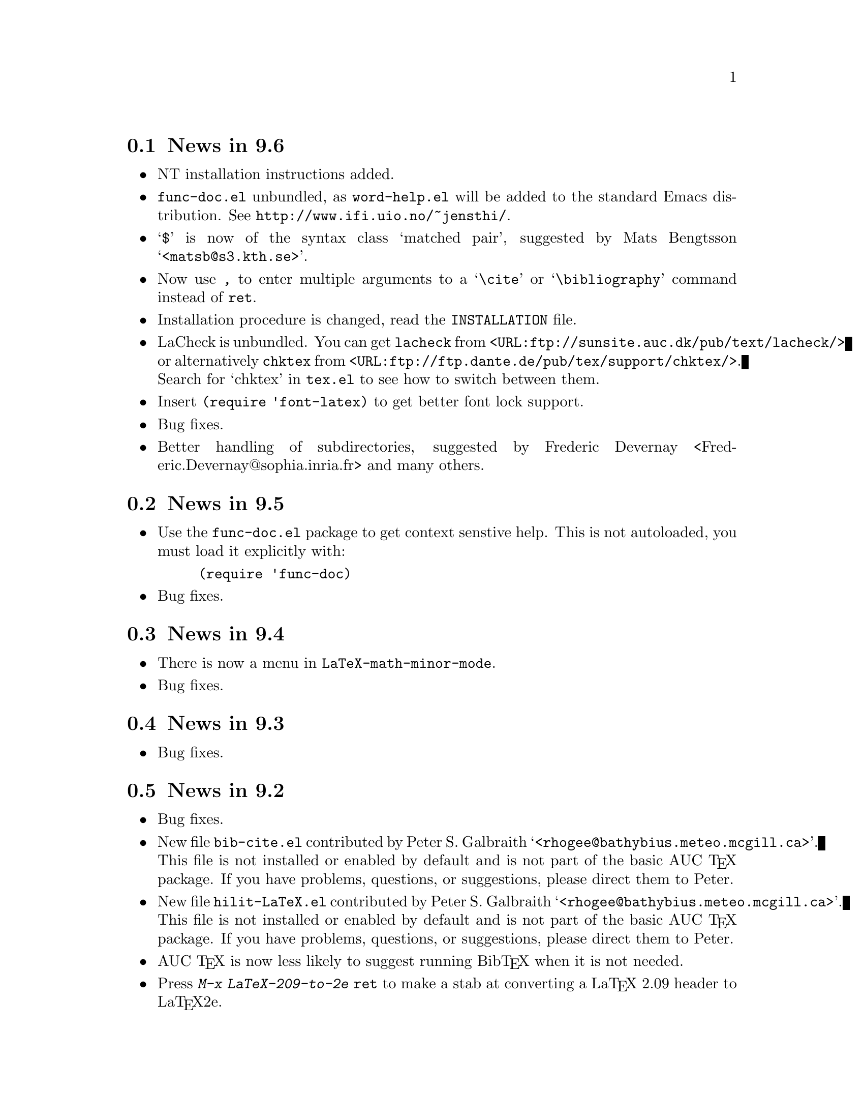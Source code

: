 @section News in 9.6

@itemize @bullet
@item
NT installation instructions added.

@item
@file{func-doc.el} unbundled, as @file{word-help.el} will be added to
the standard Emacs distribution.  See @url{http://www.ifi.uio.no/~jensthi/}.

@item 
@samp{$} is now of the syntax class `matched pair', suggested by Mats
Bengtsson @samp{<matsb@@s3.kth.se>}.

@item 
Now use @kbd{,} to enter multiple arguments to a @samp{\cite} or
@samp{\bibliography} command instead of @kbd{@key{ret}}.

@item
Installation procedure is changed, read the @file{INSTALLATION} file. 

@item
LaCheck is unbundled.  You can get @code{lacheck} from
@file{<URL:ftp://sunsite.auc.dk/pub/text/lacheck/>} or alternatively
@code{chktex} from
@file{<URL:ftp://ftp.dante.de/pub/tex/support/chktex/>}.  Search for
`chktex' in @file{tex.el} to see how to switch between them.@refill

@item 
Insert @code{(require 'font-latex)} to get better font lock support. 

@item
Bug fixes.

@item
Better handling of subdirectories, suggested by Frederic Devernay
<Frederic.Devernay@@sophia.inria.fr> and many others.
@end itemize

@section News in 9.5

@itemize @bullet
@item Use the @file{func-doc.el} package to get context senstive help.
This is not autoloaded, you must load it explicitly with:

@lisp
(require 'func-doc)
@end lisp

@item
Bug fixes.

@end itemize

@section News in 9.4

@itemize @bullet
@item There is now a menu in @code{LaTeX-math-minor-mode}.

@item
Bug fixes.
@end itemize

@section News in 9.3

@itemize @bullet
@item
Bug fixes.
@end itemize

@section News in 9.2

@itemize @bullet
@item 
Bug fixes.

@item
New file @file{bib-cite.el} contributed by Peter S. Galbraith
@samp{<rhogee@@bathybius.meteo.mcgill.ca>}.  This file is not installed
or enabled by default and is not part of the basic AUC @TeX{}
package. If you have problems, questions, or suggestions, please direct
them to Peter.

@item
New file @file{hilit-LaTeX.el} contributed by Peter S. Galbraith
@samp{<rhogee@@bathybius.meteo.mcgill.ca>}.  This file is not installed
or enabled by default and is not part of the basic AUC @TeX{}
package. If you have problems, questions, or suggestions, please direct
them to Peter.

@item
AUC @TeX{} is now less likely to suggest running Bib@TeX{} when it is
not needed.

@item
Press @kbd{M-x LaTeX-209-to-2e @key{ret}} to make a stab at converting a
La@TeX{} 2.09 header to La@TeX{}2e.

@item
@kbd{C-c C-m input @key{ret}} should be faster now on second try.

@item
New variable @code{LaTeX-left-right-indent-level} controls the
indentation added by @samp{\left}.

@item
@samp{\begin}, @samp{\end}, @samp{\left}, and @samp{\right} no longer
need to be at the beginning of the line to take effect. 

@item
You can now delete and replace La@TeX{}2e style fonts.

@item
Moved external commands to new menu.

@item
@kbd{C-c C-m cite @key{ret}} will prompt for multiple keys.

@item
Better handling of @samp{"} with @file{german.sty}.

@item
New variable @code{LaTeX-paragraph-commands} lists La@TeX{} commands
that shouldn't be formatted as part of a paragraph.

@item
Older news moved to @file{HISTORY}.  It is not @TeX{}info able, but you
can get a plaintext version with @samp{make HISTORY}.

@item
See the new @file{ChangeLog} file for a more detailed list of changes.
The history section will now only contain user level changes.  If you
send me a patch, please also provide a ChangeLog entry.
@end itemize

@node Version 9.1, Version 9.0, Version 9.2, History
@section News in 9.1

Coordinater: Per Abrahamsen, 1994.

Alpha testers (in order of appearance): 
Bernt Guldbrandtsen @samp{<bernt@@weinberg.pop.bio.aau.dk>},
Kevin Scott @samp{<scottkj@@prl.philips.co.uk>},
Lawrence R. Dodd @samp{<dodd@@roebling.poly.edu>},
Michelangelo Grigni @samp{<mic@@cs.ucsd.edu>},
David Aspinall @samp{<da@@dcs.edinburgh.ac.uk>},
Frederic Devernay @samp{<Frederic.Devernay@@sophia.inria.fr>},
Robert Estes @samp{<estes@@ece.ucdavis.edu>},
Peter Whaite @samp{<peta@@cim.mcgill.ca>},
Karl Eichwalder @samp{<karl@@pertron.central.de>},
John Interrante @samp{<interran@@uluru.Stanford.EDU>},
James A. Robinson @samp{<jimr@@simons-rock.edu>},
Tim Carlson @samp{<imsgtcar@@mathfs.math.montana.edu>},
Michelangelo Grigni @samp{<mic@@cs.ucsd.edu>},
Manoj Srivastava @samp{<srivasta@@pilgrim.umass.edu>},
Richard Stanton @samp{<stanton@@haas.berkeley.edu>},
Kobayashi Shinji @samp{<koba@@flab.fujitsu.co.jp>},
and probably more.@refill

@itemize @bullet
@item
La@TeX{}2e is now default.  Set @code{LaTeX-version} to @samp{"2"} to
disable this.

@item
Better handling of @samp{*TeX background*} buffer.  Suggested by John
Interrante @samp{<interran@@uluru.Stanford.EDU>}. 

@item
Parser did not recognise the use of @samp{\def} to create La@TeX{}
environments.  Reported by Frederic Devernay
@samp{<Frederic.Devernay@@sophia.inria.fr>}. 

@item
Minor cleanup in some error messages.

@item
Fixed bug in @code{TeX-comment-paragraph} when called with a negative
argument.  Reported by Markus Kramer @samp{<kramer@@inf.fu-berlin.de>}. 

@item
Don't move point in master file when running a command on the region in
an included file.  Thanks to Karl Wilhelm Langenberger
@samp{<wlang@@rs6000.mri.akh-wien.ac.at>} for the patch.

@item
@code{LaTeX-math-mode} no longer works on Emacs 18 or older Lucid
versions.  This change allowed me to unbundle @file{min-map.el}.

@item
Made @kbd{C-c C-e} more robust, especially when applied on an empty
active region.  Reported by Andrew Senior @samp{<aws@@eng.cam.ac.uk>}.

@item
@kbd{C-c C-m section RET} and @kbd{M-@key{tab}} should work now in
@TeX{}info mode.  @kbd{C-c C-b} and @kbd{C-c C-r} removed, since they
did not work.  Reported by Karl Eichwalder
@samp{<karl@@pertron.central.de>}.

@item
Made @kbd{M-q} skip block comments.  Sugested by Peter Whaite
@samp{<peta@@cim.mcgill.ca>}. 

@item
Code cleanup:  Renamed @samp{-format-} functions to @samp{-fill-}. 

@item
Made @kbd{,} and @kbd{.} remove any preceding italic correction.

@item
Changes in math mode: @samp{setminus} moved to @key{\}, @samp{not} moved
to @key{/}, and @samp{wedge}, @samp{vee}, and @samp{neg} installed on
@key{&}, @kbd{|}, and @kbd{!} to make writing logic easier for C
programmers.

@item
Renamed @file{auc-tex.el} to @file{auc-old.el} to make it less likely
that new users load it by mistake.

@item
Changed name of @file{easymenu.el} to @file{auc-menu.el} to avoid
conflict with RMS's version.  Updated it to handle the Lucid
@code{:keys} keyword argument.  Defines a popup menu for both FSF and
Lucid emacs, although it is only installed in Lucid Emacs.  Added David
Aspinall's @samp{<da@@dcs.edinburgh.ac.uk>} patch to handle an empty
menu bar under Lucid Emacs.  The interface is still a superset of
@file{easymenu.el}.  This version should no longer prevent the sharing
of byte compiled files between FSF and Lucid emacs.

@item
Marking a section or environment now highlight it in Lucid Emacs.  It
already worked in GNU Emacs.  Thanks to Andreas Ernst
@samp{ernst_a@@maths.uwa.edu.au}.

@item
Font support for La@TeX{}2e.  Many people suggested this.
Automatically activated for all documents defined with
@samp{\documentclass}. 

@item
Outline support for La@TeX{}2e fixed by Robert Estes
@samp{<estes@@ece.ucdavis.edu>}. 

@item
@samp{bibliography} macro now works.  Thanks to Frederic Devernay
@samp{<Frederic.Devernay@@sophia.inria.fr>}. 

@item
Fixes to @file{psfig} support by Thomas Graichen
@samp{<graichen@@sirius.physik.fu-berlin.de>}. 

@item
Fixed position of @samp{\label} in environments.  Reported by Richard
Stanton @samp{<stanton@@haas.berkeley.edu>}.

@item
Made the name of the AUC @TeX{} menu mode specific.

@item
More reliable guesses with @kbd{C-c C-r}.  Thanks to Lawrence R. Dodd
@samp{<dodd@@roebling.poly.edu>}.

@item
Insert newline before inserting local variable section.  Thanks to
Rajeev Gore' @samp{<rpg@@cs.man.ac.uk>}.

@item
Fixes to Japanese version.  Thanks to Kobayashi Shinji
@samp{<koba@@flab.fujitsu.co.jp>}.

@item
Fixed bug in @samp{put} and @samp{multiput} macros.  Thanks to Kobayashi
Shinji @samp{<koba@@flab.fujitsu.co.jp>} and Masayuki Kuwada
<kuwada@@axion-gw.ee.uec.ac.jp>. 

@item
Display number of pages after end of La@TeX{} compilation.  Thanks to
Lawrence R. Dodd @samp{<dodd@@roebling.poly.edu>}.

@item
Only update section and environment menus when the lists have changed.

@item
New variables @code{LaTeX-header-end} and @code{LaTeX-trailer-start}.

@item
Some Emacs 18 compatibility changes.  Thanks to Fran E. Burstall
@samp{<F.E.Burstall@@maths.bath.ac.uk>}.

@item 
Use nonrecursive function to determine the current environment.  This
should solve problems with exceeding lisp max depth. Contributed by
David Aspinall @samp{<da@@dcs.edinburgh.ac.uk>}.

@item
Fixed documentation for @kbd{` ~} in @file{math-ref.tex}.  Thanks to
Morten Welinder @samp{<terra@@diku.dk>}.

@item
Made @code{LaTeX-math-mode} work better with FSF Emacs 19 in the case
where you press something undefined, in particular function keys.
Requested by several.

@item
Inserting an itemize environment around the active region now insert the
first item inside the environment.  Thanks to Berwin A. Turlach
@samp{<berwin@@core.ucl.ac.be>} for reporting this.

@item
Fixed bug in right button menu under Lucid.  Reported by Frederic
Devernay @samp{<Frederic.Devernay@@sophia.inria.fr>}.
@end itemize

@node Version 9.0, Version 8.0, Version 9.1, History
@section News in 9.0

Coordinator: Per Abrahamsen, 1994.

Alpha testers (in order of appearance): 
Volker Dobler @samp{<dobler@@etu.wiwi.uni-karlsruhe.de>},
Piet van Oostrum @samp{<piet@@cs.ruu.nl>}, 
Frederic Devernay @samp{<Frederic.Devernay@@sophia.inria.fr>}, 
Robert Estes @samp{<estes@@ece.ucdavis.edu>},
Berwin Turlach @samp{<berwin@@core.ucl.ac.be>},
Tim Carlson @samp{<imsgtcar@@mathfs.math.montana.edu>},
Peter Thiemann @samp{<thiemann@@provence.informatik.uni-tuebingen.de>},
Kevin Scott @samp{<scottkj@@prl.philips.co.uk>},
Lawrence R. Dodd @samp{<dodd@@roebling.poly.edu>},
Johan Van Biesen @samp{<vbiesen@@wins.uia.ac.be>},
Marc Gemis @samp{<makke@@wins.uia.ac.be>},
Michelangelo Grigni @samp{<mic@@cs.ucsd.edu>},
Kevin Scott @samp{<scottkj@@prl.philips.co.uk>},
Peter Paris @samp{<pparis@@bass.gmu.edu>},
Peter Barth @samp{<barth@@mpi-sb.mpg.de>},
Andy Piper @samp{<ajp@@eng.cam.ac.uk>},
Richard Stanton @samp{<stanton@@haas.berkeley.edu>},
Christoph Wedler @samp{<wedler@@fmi.uni-passau.de>},
Graham Gough @samp{<graham@@cs.man.ac.uk>},
and probably more.@refill

@itemize @bullet
@item
Fixed problem with @file{filladapt} defeating La@TeX{} mode's own
indentation algorithm.  Thanks to Piet van Oostrum
@samp{<piet@@cs.ruu.nl>}.

@item
Made environments and sections selectable from the menu bar.

@item
Support Emacs comment conventions.  Comments starting with a single
@samp{%} are indented at @code{comment-column}.  Comments starting with
@samp{%%%} are indented at column 0.  Comments starting with
@samp{%%} are indented like ordinary text.  You can set the variables
@code{LaTeX-right-comment-regexp} and @code{LaTeX-left-comment-regexp}
to nil to disable this.  See also @code{LaTeX-ignore-comment-regexp}.
Rewrote it from Christoph Wedler @samp{<wedler@@fmi.uni-passau.de>} from
original code.

@item
@key{tab} and @key{lfd} will not indent code in @samp{verbatim}
environment if you set @code{LaTeX-indent-environment-check} to non-nil.
This was also first implemented by Christoph Wedler
@samp{<wedler@@fmi.uni-passau.de>}.  

@item
You can now get get custom indentation for various environments.  See
@code{LaTeX-indent-environment-list}.

@item
@kbd{C-c C-m left @key{ret}} new automatically inserts a matching
@samp{\right}.  See variables @code{TeX-left-right-braces},
@code{TeX-braces-default-association}, and
@code{TeX-braces-user-association}.  This feature was suggested by Jesse
@samp{<jes@@math.msu.edu>} and implemented by Berwin Turlach
@samp{<berwin@@core.ucl.ac.be>}.

@item
Don't automatically display the compilation buffer unless
@code{TeX-show-compilation} in non-nil.  Suggested by Stefan Schoef
@samp{Stefan.Schoef@@arbi.informatik.uni-oldenburg.de}. 

@item
Bundled @file{ltx-help.el}.  Press @kbd{C-h C-l} to get the
documentation for a LaTeX command.

@item
Fixed indentation of @samp{\left} and @samp{\right}.  Thanks to
Christoph Wedler @samp{<wedler@@fmi.uni-passau.de>}.

@item
Installation procedure changed.  @file{tex-site.el} is now intended to
survive AUC @TeX{} upgraded.  The distribution version only contains
autoloads (eliminating the need for @file{tex-load.el} , the
customization variables are moved to @file{tex.el}.  You should copy
those variables you need to customize from @file{tex.el} to
@file{tex-site.el}. 

@item
Made it possible to use absolute paths when including bibliographies or
style files.

@item
Fixed problem with parsing errors after running La@TeX{} on the region
from the menu.  Thanks to Peter Barth @samp{<barth@@mpi-sb.mpg.de>} for
finding this one.

@item
The file @file{doc/ref-card.texi} has been renamed to
@file{doc/tex-ref.texi} to avoid confusion with the reference card for
GNU Emacs.  Suggested by Michelangelo Grigni @samp{<mic@@cs.ucsd.edu>}.

@item
The @file{README}, @file{CHANGES} and @file{INSTALLATION} files are now
generated from chapters of this manual, to ensure they stay in sync.

@item
@kbd{M-@key{tab}} will now complete some macro arguments in addition to
macro names.  In particular, if you press @kbd{M-@key{tab}} after
@samp{\cite@{} or @samp{\ref@{} you will get completion for bibitems and
labels, respectively.

@item
Merged a number of files.  The major files are now @file{tex.el} for
plain @TeX{} and common support, @file{tex-buf.el} for running external
commands, and @file{latex.el} for La@TeX{} support.

@item
Unbundled @file{outln-18.el}.  Users of Emacs 18 or Lucid Emacs 19.9 or
earlier must get @file{outln-18.el} and install it as @file{outline.el}
if they want the outline commands to work.

@item
No longer bind @kbd{C-c @key{tab}} to @code{TeX-complete-symbol}.  Use
@kbd{M-@key{tab}} instead.

@item
Cleaned up the parser and parameterizedd it.  Now you can add now types
of information to be maintained by the parser simply by calling
@code{TeX-auto-add-type}.  You still need to install the regexps with
@code{TeX-auto-add-regexp}. 

@item
Disable the automatic insertion of empty braces after macros with no
arguments in @code{LaTeX-math-mode}.  Added a variable
@code{TeX-insert-braces} to disable it everywhere. 

@item
Now complete with existing labels when asking for a label in a La@TeX{}
environment.  Suggested by Berwin Turlach
@samp{<berwin@@core.ucl.ac.be>}.
 
@item
The variables @code{TeX-private-macro}, @code{TeX-private-auto}, and
@code{TeX-private-style} are now initialized from the @samp{TEXINPUTS}
and @samp{BIBINPUTS} environment variables.
 
@item
@kbd{C-c C-f} and @kbd{C-c C-e} will now put the template around the
region if the region is active.

@item
Fixed @kbd{C-u C-c C-e} to handle environments ending with a star
(@samp{*}).  Reported by Berwin Turlach
@samp{<berwin@@core.ucl.ac.be>}.

@item
Don't use @code{with-output-to-temp-buffer} for compilation buffer.
Fixed by Frederic Devernay @samp{<Frederic.Devernay@@sophia.inria.fr>}.

@item
New function @code{TeX-command-buffer} (@kbd{C-c C-b}) to run a command
on the (visible part of) the current buffer.  Requested by several
people. 

@item
Bundled the latest @file{reporter.el}, added
@code{TeX-submit-bug-report} to menus.

@item
@code{TeX-insert-braces} now takes an argument like
@code{insert-parentheses}.  Thanks to Lawrence R. Dodd
@samp{<dodd@@roebling.poly.edu>}. 

@item
Fixed bug in @samp{\put} and @samp{\multiput} macros.  Thanks to Kevin
Scott @samp{<scottkj@@prl.philips.co.uk>}.

@item
Deleted @code{ams-latex-mode}, @code{slitex-mode}, and
@code{foiltex-mode}.  Instead, use @code{LaTeX-command-style} to
determine the name of the external command to use.

@item
Deleted @code{latex2e-mode}.  Instead set the @code{LaTeX-version}
variable.  This may be done automatically if you use
@samp{\documentclass} in the future.

@item
Fixed Lucid Emacs menu for @TeX{}info mode.  Thanks to Frederic Devernay
@samp{<Frederic.Devernay@@sophia.inria.fr>},

@item
Added support for @file{harvard.sty} by Berwin Turlach
@samp{<berwin@@core.ucl.ac.be>}.

@item
Filling will not let display math equations @samp{\[ ... \]} be on a
line by themselves.  Reported by Matthew Morley
@samp{<Matthew.Morley@@gmd.de>}. 

@item
Made @code{words-include-escapes} default to nil.  

@item
Made @code{TeX-expand-list} expansions case sensitive.  Thanks to Havard
Rue @samp{<Havard.Rue@@sima.sintef.no>}.

@item
Fixed error in calculating indentation for lines starting with a brace.
Thanks to Piet van Oostrum @samp{<piet@@cs.ruu.nl>}.

@item
Fixed bug in the @samp{addcontentsline}, @samp{newtheorem}, and
@samp{pagenumbering} macros reported by Berwin Turlach
@samp{<berwin@@core.ucl.ac.be>}.

@item
Doc fixes by Lawrence R. Dodd @samp{<dodd@@roebling.poly.edu>}.

@item
Indentation no longer fooled by @samp{\\@{},  Thanks to Peter Thiemann
@samp{<thiemann@@provence.informatik.uni-tuebingen.de>}.

@item
Bind @kbd{M-C-e} and @kbd{M-c-a} to @code{LaTeX-find-matching-end} and
@code{LaTeX-find-matching-begin}.  Suggested by Lawrence R. Dodd
@samp{<dodd@@roebling.poly.edu>}.

@item
Added variable @code{TeX-quote-after-quote} which causes
@code{TeX-insert-quote} to insert literal @samp{"} except when after
another @samp{"}, in which case it will expand to @code{TeX-open-quote}
or @code{TeX-close-quote}.  This code was contributed by Piotr Filip
Sawicki @samp{<pfs@@mimuw.edu.pl>}.

@item
Added support for Polish style files @file{plfonts.sty} and
@file{plhb.sty}, contributed by Piotr Filip
Sawicki @samp{<pfs@@mimuw.edu.pl>}.

@item
Added section with suggestions for how to handle European
character sets.

@item
Created workaround for bug in the regexp handler in some Emacs 18
versions and older versions of Lucid Emacs.  The workaround
means you cannot use space in the documentstyle command in Emacs and
Lucid Emacs earlier than version 19.9.

@item
@file{powerkey.el} is removed since the functionality is integrated in
GNU Emacs 

@item
@kbd{C-u "} now inserts four literal @samp{"}, not just one.  To insert
a single @samp{"} either press @key{"} twice or use @kbd{C-q "}.

@item
Allow non-string value for @code{outline-minor-map-prefix}.  Reported by
David Smith @samp{<maa507@@comp.lancs.ac.uk>}.

@item
Make the use of @code{write-file-hooks} more safe, and use
@code{local-write-file-hooks} when possible.  Suggested by David Smith
@samp{<maa507@@comp.lancs.ac.uk>}.

@item
Don't indent @samp{\begin@{verbatim@}} and @samp{\end@{verbatim@}},
since any space before @samp{\end@{verbatim@}} is significant.  Thanks to
Peter Thiemann @samp{<thiemann@@informatik.uni-tuebingen.de>} for the
patch.

@item
Show available fonts when you try to insert an non-existing font.
Suggested by David Smith @samp{<maa507@@comp.lancs.ac.uk>}.

@item
The @code{member} function in @file{tex-18.el} does not depend on
@code{TeX-member} now.  Thanks to Piet van Oostrum
@samp{<piet@@cs.ruu.nl>}. 

@item
Do not overwrite any global binding of @kbd{M-@kbd{ret}}.  Suggested by
Jens Petersen @samp{<J.Petersen@@qmw.ac.uk>}.

@item
Major modes for writing text are supposed to rebind @kbd{M-@kbd{tab}} to
@code{ispell-complete-word}.  Reported by Jens Petersen
@samp{<J.Petersen@@qmw.ac.uk>}.

@item
Fixed problems with @TeX{}info menus.  Thanks to David Smith
@samp{<maa507@@comp.lancs.ac.uk>} for reporting this.

@item
Code cleanup.   Removed the @file{format} directory, as it did not make
it easier to add new @TeX{} modes, quite the contrary.

@item
Fixed name conflict in @file{auc-tex.el}, reported by Rik Faith
@samp{<faith@@cs.unc.edu>}. 

@item
Fixed some spelling errors.  Thanks to Lawrence R. Dodd
@samp{<dodd@@roebling.poly.edu>}. 

@item
Fixed bug prohibiting non-standard file extensions.  Now recognize
@file{.ltx} by default.  Suggested by Lawrence R. Dodd
@samp{<dodd@@roebling.poly.edu>}. 

@item
Name of the AUC @TeX{} info files changes once again to be usable under
DOS.  This time simply to @file{auctex}.

@item
Documented @code{TeX-outline-extra}.

@item
Could not select command on region from the menu before loading
@file{tex-buf}.  Reported by Uwe Bonnes
@samp{<bon@@lte.e-technik.uni-erlangen.de>}.

@item
Make the hilit19 interface more robust.  Thanks to William Dean Norris
II @samp{<wdn@@dragonfly.cis.ufl.edu>}.

@item
More OS/2 Makefile fixes by Bodo Huckestein
@samp{<bodo@@eu10.mpi-hd.mpg.de>}.

@item
Reimplemented comment support on top of @code{comment-region}, giving
slightly different semantics.
@end itemize


@node Version 8.0, Version 7.3, Version 9.0, History
@comment  node-name,  next,  previous,  up
@section News in 8.0

Coordinator: Per Abrahamsen, 1993.

Alpha testers (in order of appearance): Marc Gemis
@samp{<makke@@wins.uia.ac.be>}, Shinji Kobayashi
@samp{<koba@@flab.fujitsu.co.jp>}, Philippe Defert
@samp{<defert@@gnuisance.cern.ch>}, Richard Stanton
@samp{<stanton@@haas.berkeley.edu>}, Norbert Kiesel
@samp{<norbert@@i3.informatik.rwth-aachen.de>}, Roberto Cecchini
@samp{<CECCHINI@@fi.infn.it>}, Hanno Wirth @samp{<wirth@@igd.fhg.de>},
Tim Carlson @samp{<tim@@math.montana.edu>}, John Daschbach
@samp{<dasch@@darkwing.uoregon.edu>}, Bob Fields
@samp{<bob@@minster.york.ac.uk>}, Peter Whaite
@samp{<peta@@cim.mcgill.ca>}, Volker Dobler
@samp{<dobler@@etu.wiwi.uni-karlsruhe.de>}, Phil Austin
@samp{<phil@@geog.ubc.ca>}, Martin Maechler
@samp{<maechler@@stat.math.ethz.ch>}, Havard Rue
@samp{<Havard.Rue@@sima.sintef.no>}, Tim Geisler
@samp{<tmgeisle@@faui80.informatik.uni-erlangen.de>}, Tim Carlson
@samp{<imsgtcar@@mathfs.math.montana.edu>}, Sridhar Anandakrishnan
@samp{<sak@@essc.psu.edu>}, Peter Thiemann
@samp{<thiemann@@provence.informatik.uni-tuebingen.de>}, Pedro Quaresma
@samp{<pedro@@mat.uc.pt>}, Christian Lynbech
@samp{<lynbech@@daimi.aau.dk>}, Kevin Scott
@samp{<scottkj@@prl.philips.co.uk>}, Bodo Huckestein
@samp{<bodo@@eu10.mpi-hd.mpg.de>}, Cengiz Alaettinoglu
@samp{<ca@@cs.UMD.EDU>}, Jakob Schiotz
@samp{<schiotz@@fysik.dth.dk>}, and probably more.@refill

@itemize @bullet
@item
New variable @code{LaTeX-letter-sender-address} contains default address
for use with the letter style.  Set it to the address of your
organization in @file{tex-site.el}.  Thanks to Sridhar Anandakrishnan
@samp{<sak@@essc.psu.edu>}. 

@item
Makefile now works under OS/2 with GNU Make.  Thanks to Bodo Huckestein
@samp{bodo@@eu10.mpi-hd.mpg.de}.

@item
Made it possible to install global auto files without having Bib@TeX{}
mode installed.  Thanks to Christian Lynbech
@samp{<lynbech@@daimi.aau.dk>}.

@item
Minor documentation fixes.  Thanks to Martin Maechler
@samp{<maechler@@stat.math.ethz.ch>}.

@item
Added support for @samp{eqref} for the @samp{amsart} style.  Thanks to
Peter Whaite @samp{<peta@@cim.mcgill.ca>}.

@item 
Use @samp{-c} as the default shell command option under @samp{emx}.
Eberhard Mattes @samp{<mattes@@azu.informatik.uni-stuttgart.de>} says
it is better than @samp{/c}.

@item
Made powerkey in the menus work better under OS/2.  Thanks to Eberhard
Mattes @samp{<mattes@@azu.informatik.uni-stuttgart.de>}.

@item
Made the reference cards print correctly on US letter format paper.
Thanks to Magnus Nordborg @samp{<magnus@@fisher.Stanford.EDU>}.

@item
@code{LaTeX-dead-mode} removed.  Read the file `ISO-TEX' for alternative
solutions.

@item
All minor modes unbundled.  You can find them from ftp at
@samp{ftp.iesd.auc.dk} in the directory @file{/pub/emacs-lisp}.  Removed
information about minor modes from this document.

@item
New hooks for changing ispell directory, see @file{tex-site.el} for
details.  

@item 
La@TeX{}2e mode now supported.  Insert 

@lisp
  (setq TeX-default-mode 'latex2e-mode)
@end lisp

in your @file{.emacs} file to get documentclass instead of documentstyle
per default.  The parser recognizes documentclass, usepackage, and
newcommand with a default argument.  There are also templates for all of
them.

@item
Added Jakob Schiotz's @samp{<schiotz@@fysik.dth.dk>} help file for
installing AUC @TeX{} on OEMACS.  It will probably also be of interest
for DEMACS users.

@item
Minor changes to be more friendly for OEMACS, thanks to Jakob Schiotz
@samp{<schiotz@@fysik.dth.dk>}. 

@item
The control key bindings in @code{LaTeX-math-mode} now works, thanks to
Frederic Devernay @samp{<Frederic.Devernay@@sophia.inria.fr>}. 

@item
La@TeX{} outlines no longer matches @samp{\partial} or other commands
with a sectioning command as prefix.  Thanks to Jakob Schiotz
@samp{<schiotz@@fysik.dth.dk>}.

@item
@code{LaTeX-fill-paragraph} now handles the case where the previous line
both contain an @samp{\item} and an unmatched open brace.  Thanks to
Piet van Oostrum @samp{<piet@@cs.ruu.nl>}.

@item
Use abbreviated file name for @TeX{} output buffers in Emacs 19.  Thanks
to Jens Gustedt @samp{<gustedt@@math.tu-berlin.de>}.

@item
Added lowercase alias for @code{LaTeX-math-mode} for use with Emacs file
mode commands.  Thanks to Olaf Burkart
@samp{<burkart@@zeus.informatik.rwth-aachen.de>}. 

@item
Added code to reuse old region in @code{TeX-command-region} if mark is
not active.  Thanks to Cengiz Alaettinoglu @samp{<ca@@cs.UMD.EDU>}.

@item
Now get keyboard accelerators on all menus rather than only AUC @TeX{}
menus, thanks to the @file{powerkey.el} file by Lars Lindberg
@samp{<lli@@sypro.cap.se>}.

@item
Added @code{TeX-electric-macro} for faster completion of @TeX{} macros.
@xref{Completion}.

@item
Comparing printer names are now case incentive.  Thanks to Richard
Stanton @samp{<stanton@@haas.berkeley.edu>}.

@item
Default shell fixed for OS/2.  Thanks to Richard Stanton
@samp{<stanton@@haas.berkeley.edu>}.

@item
Added functions to hide (@code{LaTeX-hide-environment}) and show
(@code{LaTeX-show-environment}) the current environment.

@item
@kbd{C-u C-c C-e} will now modify the current environment instead of
inserting a new environment.  This is like the optional argument to the
font commands.

@item
Added nabla to LaTeX Math Mode.  Suggested by Bill Reynolds
@samp{<bill@@goshawk.lanl.gov>}. 

@item
Added commands for running @TeX{} and La@TeX{} interactively.  Thanks to
David Carlisle @samp{<carlisle@@computer-science.manchester.ac.uk>}.

@item
The external commands will now insert there output @emph{before} point
in the output buffers.  This allows you to follow the progress by
putting point at the end of the file.  Suggested by Jak Kirman
@samp{<jak@@cs.brown.edu>}.

@item
When invoking an external command from a menu, the document will be
automatically saved. 

@item
There are now a printer menu for emacs 19.

@item
Redesigned dependency checking.  Now only checks dependencies for files
loaded in the current emacs session.  This is much faster, but will not
catch files that are edited outside this emacs session, or files edited
in killed buffers.  @strong{@code{TeX-check-path} must at least contain
@file{.} for saving to work}.  If you have set @samp{TeX-check-path}
in your @file{.emacs} file, remove it.  The default value is fast enough
now.

@item
New variable @code{TeX-save-query} control if AUC @TeX{} will query you
for each modified buffer when you save the document.  Set it to nil to
get rid of these questions.  Setting this variable also affect the
automatic saving of the document that happens each time you start an
external command.

@item
New command @code{TeX-save-document} will save all files in the current
document, i.e. the document associated with the current buffer.

@item 
Cleaned up all minor modes, also made them use @file{min-map.el} or
@file{min-mode.el} instead of @file{min-bind.el}.

@item
Cleaned up release management.

@item
AUC TeX will not longer be confused when you rewrite a file under a new
name. 

@item
Lots of code cleanup, involving reformatting the source and renaming all
@samp{-hook} variables and functions to conform with the Emacs 19
guidelines. 

@item 
Can now parse Japanese characters in labels and macros when you use
Japanese @TeX{}.  Thanks to Shinji Kobayashi
@samp{<koba@@flab.fujitsu.co.jp>}.

@item 
Made it safe to quit when AUC @TeX{} asks for the name of the master
file.  It will simply assume the file itself is the master, and continue
without inserting any file local variables.

@item
Support for @code{epsf} and @code{psfig} style files.  Thanks to Marc
Gemis @samp{<makke@@wins.uia.ac.be>}.

@item
Support for La@TeX{}info.  Thanks to Marc Gemis
@samp{<makke@@wins.uia.ac.be>}.

@item
Only examine the first 10000 bytes to find out what @TeX{} mode to use.

@item 
Added @code{TeX-submit-bug-report} command to submit bug reports.  It
uses the @file{reporter.el} distributed with SuperCite, so it may not be
available in some Emacs 18 installations.

@item
Speeded up parsing significantly by using a simpler regexp.

@item
Added variable @code{TeX-auto-untabify}.  Set it to nil to prevent
untabifying the buffer when it is saved.  Several people wanted this. 

@item
Changed defaults to @emph{not} do any automatic parsing, nor prompt for
a master file.  @xref{Parsing Files}, @ref{Multifile}, for information
about how ot correct this.  In short, insert the following in your
@file{.emacs} file.

@lisp
(setq TeX-auto-save t)
(setq TeX-parse-self t)
(setq-default TeX-master nil)
@end lisp

@item
Some grammatical fixes to the @file{PROBLEMS} file.  Thanks to Lawrence
R. Dodd @samp{<dodd@@roebling.poly.edu>}.

@item
No longer install a separate @code{outline-minor-mode} by default, as
the FSF Emacs 19.19 @code{outline-minor-mode} is adequate.  The included
file @file{outln-18.el} emulates the FSF Emacs 19.19 mode under Emacs 18.

The FSF Emacs 19.19 @code{outline-minor-mode} use the @kbd{C-c} prefix
instead of @kbd{C-c C-o} by default, and does not bind as many keys as
the @code{outline-minor-mode} distributed with earlier versions of AUC
@TeX{} did.  You can get the keybindings back together with other
goodies by inserting
@example
(require 'out-xtra)
@end example
in your @file{.emacs} file.  @file{out-xtra.el} will probably be
unbundled from AUC @TeX{} in the future.

@item
Some fixes to AmS-@TeX{} mode by Ulf Juergens
@samp{<ulf@@mathematik.uni-bielefeld.de>}.

@item
Make @samp{plain-TeX-mode-menu} work in Lucid Emacs.  Thanks to Anthony
Rossini @samp{rossini@@hsph.harvard.edu} for reporting this.

@item
First cut on a @TeX{}info mode.

@item
More strict about parsing @samp{\bibitem}'s and Bib@TeX{} entries.

@item
Made it easier to write style files for environments that takes
arguments and documented it.  Suggested by Martin
Wunderli @samp{<wunderli@@inf.ethz.ch>}.

@item
Parse optional argument to @samp{\newenvironment}.  Suggested by Martin
Wunderli @samp{<wunderli@@inf.ethz.ch>}.

@item
Fixed @samp{parbox} macro.  Thanks to Shinji Kobayashi
@samp{<koba@@flab.fujitsu.co.jp>}.

@item
Made the parser work better in outline minor mode.  Thanks to Salvador
Pinto Abreu @samp{<spa@@khosta.fct.unl.pt>}.

@item
Also save style information with @code{TeX-normal-mode} when buffer not
modified.

@item
Use @code{$(MAKE)} instead of @samp{make} to invoke @code{make} from the
@file{Makefile}.  Thanks to John Interrante
@samp{<interran@@uluru.Stanford.EDU>}. 

@item
Make last value default for @code{TeX-insert-macro}.  Suggested by Matt
Fairtlough @samp{<M.Fairtlough@@dcs.sheffield.ac.uk>}.

@item
Renamed info file to @samp{auc-info} in order to fill DOS file limits.
Please remember to update your @file{dir} file to reflect this change.

@item
Delete auto file instead of saving an empty file.
@end itemize

@node Version 7.3, Version 7.2, Version 8.0, History
@comment  node-name,  next,  previous,  up
@section News in 7.3

Coordinator: Per Abrahamsen, 1993.

@itemize @bullet
@item
More robust installation, especially for Lucid Emacs (I hope).  Many
people reported problems with this.

@item
Make `easymenu' work when byte-compiled.  Many people reported this
bug.

@item
Minimally updated the @file{README} file from version 6.0 (sigh).
Thanks to Boris Goldowsky @samp{<boris@@cs.rochester.edu>} for reporting
this.

@item
Added @samp{@@finalout} to manual.  Reported by Henrik Drabol
@samp{<hvd@@ens004.ens.min.dk>}.

@item
Fixed @kbd{M-q} to work after an @samp{\end@{@dots{}@}}.  It will not
work at the end of the buffer, but there are usually the local variables
so it should (hopefully) not matter.  Thanks to Shinji Kobayashi
@samp{<koba@@flab.fujitsu.co.jp>} again.

@item
New variables @code{TeX-open-quote} and @code{TeX-close-quote} determine
what is inserted by @code{TeX-insert-quote}.  The @file{german} style
file now use those variables instead of changing the keymap.

@item
Changes to the default settings in @file{tex-site.el}, in particular a
@samp{Queue} command is added to display the print queue.  Thanks to
John Interrante @samp{<interran@@uluru.Stanford.EDU>} for code, and
other members of the @samp{auc-tex@@iesd.auc.dk} mailing list for
ideas.

@item
Make sure all outline mode commands are bound in
@code{outline-minor-mode}. 

@item
Added autoload for @code{TeX-command}.  Thanks to Hanno Wirth
@samp{<wirth@@igd.fhg.de>} for reporting this.

@item
Added support for AmS@TeX{} and AmSLa@TeX{}.  Currently they are
identical to @TeX{} and La@TeX{} except for another default command. 

@item
Added Vor@TeX{} style matching of dollar sign.  The style is guaranteed
to be Vor@TeX{}, since I lifted the code directly from Vor@TeX{}.
Thanks to Pehong Chen @samp{<phc@@renoir.berkeley.edu>} for writing the
Vor@TeX{} code.  Thanks to Jak Kirman @samp{<jak@@cs.brown.edu>} for
pointing out this nice Vor@TeX{} feature.

@item
Added information about AUC @TeX{} mail addresses to the manual.  Thanks
to Dave Smith @samp{<maa507@@computing.lancaster.ac.uk>}.

@item
Added menu to for plain @TeX{}.  Suggested by Tim Carlson
@samp{<imsgtcar@@math.montana.edu>}. 

@item
Made the menus depend on @code{TeX-command-list}.

@item
Made it possible to specify @code{TeX-auto-regexp-list} in the local
variable section of each file.

@item
Added variable @code{TeX-auto-parse-length} to specify maximal length of
text that will be parsed.

@item
Added automatic parsing of Bib@TeX{} files and @samp{bibitem} entries in
order to get completion in @samp{cite}.  This was inspired by an add on
made by Sridhar Anandakrishnan @samp{<sak@@essc.psu.edu>}.

@item
Added variable @code{TeX-byte-compile} to disable automatic byte
compilation of style files when loaded.  This is needed when using
different Emacs versions.

@item
Added variable @code{TeX-translate-location-hook} to translate file and
line information before showing an error, as requested by Thorbjoern
Ravn Andersen @samp{<ravn@@imada.ou.dk>}.

@item
Added variable @code{TeX-auto-save} to allow disabling the automatic
saving of style information, either per file in the file local
variables, or globally by using @code{setq-default}.  Use
@code{TeX-normal-mode} to force style information to be saved.

@item
Try to create @file{auto} directory if it does not exists.

@item
Added chapter describing how to tune the @TeX{} parsing.

@item
Allow (but do not encourage) a string value for
@code{LaTeX-default-options}. 

@item
Give @samp{"} word syntax when german.sty is loaded.  Suggested by Tim
Geisler @samp{<tmgeisle@@immd8.informatik.uni-erlangen.de>}.

@item
Many corrections to the grammar in the manual.  Thanks to Manfred
Weichel @samp{<Manfred.Weichel@@sto.mchp.sni.de>}.

@item
Bind @code{TeX-home-buffer} to @kbd{C-c ^} instead of @kbd{C-c C-h}
which are reserved in Emacs 19.  Suggested by Chris Moore
@samp{<Chris.Moore@@src.bae.co.uk>}.
@end itemize

@node Version 7.2, Version 7.1, Version 7.3, History
@comment  node-name,  next,  previous,  up
@section News in 7.2

Coordinator: Per Abrahamsen, 1993.

@itemize @bullet
@item
@code{LaTeX-dead-mode} works again.  Thanks to Patrick O'Callaghan
@samp{<poc@@usb.ve>} for fixing it.

@item
Minor fixes to the documentation.  Thanks to Shinji Kobayashi
@samp{<koba@@flab.fujitsu.co.jp>}.

@item
Add @samp{Compiling} to the mode line of all buffers, while there is a
AUC @TeX{} compilation process running.  This is similar to the behavior
of @code{compile} in Emacs 19.

@item
@code{TeX-normal-mode} will now save the buffer first to make sure it
gets reparsed.

@item
Labels with underscores are now recognized.   Thanks to Wolfgang Franzki
@samp{<W.Franzki@@kfa-juelich.de>} 

@item
Fix to `ghostview' printer specification.  Thanks to Masayuki Kuwada
@samp{<kuwada@@soliton.ee.uec.ac.jp>}. 

@item
Recognize @samp{abstract}, @samp{center}, @samp{titlepage},
@samp{verse}, and @samp{theindex} environments.  Thanks to Masayuki Kuwada
@samp{<kuwada@@soliton.ee.uec.ac.jp>}. 

@item
Fix to @samp{newsavebox} macro.  Thanks to Shinji Kobayashi
@samp{<koba@@flab.fujitsu.co.jp>} for reporting this.

@item
Menu support for GNU Emacs 19 and Lucid Emacs.  Thanks to Alastair Burt
@samp{<burt@@dfki.uni-kl.de>} for the initial Lucid Emacs version.

@item
@kbd{C-c C-f C-d} now deletes the current font.  The current font is
defined to be the innermost @TeX{} group starting with a @TeX{} macro
that is terminated by a space.

@item
Giving @kbd{C-c C-f} a prefix argument will replace the current font,
i.e. @kbd{C-u C-c C-f C-b} will change the current font to bold. 

The old functionality (putting the font around the region) has been
removed.  To make the region bold, type @kbd{C-w C-c C-f C-b C-y}
instead.

@item
Chapter recognized as largest heading in the report style.  Thanks to
Shinji Kobayashi @samp{<koba@@flab.fujitsu.co.jp>} for reporting
this. 

@item
More support for Japanese style files.  Thanks to Shinji Kobayashi
@samp{<koba@@flab.fujitsu.co.jp>}.

@item
No longer put @samp{Outline} in the mode line whenever
@code{selective-display} is set.  Thanks to Lawrence R. Dodd
@samp{<dodd@@roebling.poly.edu>} for reporting this.

@item
Support for inserting calligraphic letters in @code{TeX-math-mode} with
@kbd{` c @key{letter}}.  Thanks to Olaf Burkart
@samp{<burkart@@zeus.informatik.rwth-aachen.de>}.

@item
@code{set-docstring} in @file{tex-math.el} should work better now.
Thanks to Alastair Burt @samp{<burt@@dfki.uni-kl.de>} and Olaf Burkart
@samp{<burkart@@zeus.informatik.rwth-aachen.de>}.

@item
Support for dviout preview on PC-9801.  Thanks to Shinji Kobayashi
@samp{<koba@@flab.fujitsu.co.jp>}.

@item
Inserting environment in empty buffer should work now.  Thanks to
Alastair Burt @samp{<burt@@dfki.uni-kl.de>}.

@item 
Default float for figures changed from @samp{tbp} to @samp{htbp}.  

@item
@code{LaTeX-format-environment} may work now.  Thanks to Shinji
Kobayashi @samp{<koba@@flab.fujitsu.co.jp>}.

@item
Better @code{LaTeX-close-environment}.  Thanks to Thorbjoern Hansen
@samp{<thansen@@diku.dk>}.

@item
Some support for Ispell 4.0.

@item
Bib@TeX{} in Emacs 19 need @code{tex-insert-quote}, make it autoload
from AUC @TeX{} instead of the standard @code{tex-mode}.

@item
@code{TeX-auto-generate} failed when repeated.  Thanks to Peter Whaite
@samp{<peta@@Thunder.McRCIM.McGill.EDU>} for reporting this.
@end itemize

@node Version 7.1, Version 7.0, Version 7.2, History
@comment  node-name,  next,  previous,  up
@section News in 7.1

Coordinator: Per Abrahamsen, 1993.

@itemize @bullet
@item
Allow multiple @samp{%p} in print commands.

Suggested by Cliff Krumvieda @samp{<cliff@@cs.cornell.edu>}.

@item
Improved backward compatibility in @file{auc-tex.el}.  Thanks to Ralf
Handl @samp{<handl@@cs.uni-sb.de>}.

@item
New style hook for @file{german.sty}.

Disable smart quotes.  Press @kbd{C-c C-n} to make it take effect.

@item
Allow files to have other extensions than ``tex''.

But no longer allow files to have multiple dots.  Sigh.

@item
Will no longer parse the buffer if it can use the saved state.

@item
New variable @code{TeX-parse-self}.

Set it to nil if you never want to parse the buffer when you load it.

@item
Only offer to save files that belongs to the document.

When you format the document with @kbd{C-c C-c}, AUC @TeX{} will no
longer offer to save your @file{RMAIL}, @file{.newsrc}, or other files
that does not belong to the document.  Suggested by Jim Hetrick
@samp{<hetrick@@phys.uva.nl>}. 

@item
Foil@TeX{} support.

Thanks to Sven Mattisson @samp{<sven@@tde.lth.se>}

@item
Smarter about when you need to reformat.

Thanks to Chris Callsen @samp{<chris@@iesd.auc.dk>}.

@item
Japanese @TeX{}

Now supports Japanese @TeX{}.  Thanks to Shinji Kobayashi
@samp{<koba@@keisu-s.t.u-tokyo.ac.jp>}.

@item
Works again under OS/2 and other case insensitive file systems.

@item
DEMACS support.

Thanks to Shinji Kobayashi @samp{<koba@@keisu-s.t.u-tokyo.ac.jp>}.

@item
Better @code{LaTeX-close-environment}.

Thanks to Piet van Oostrum @samp{<piet@@cs.ruu.nl>}.

@item
Ispell support.

Thanks to Piet van Oostrum @samp{<piet@@cs.ruu.nl>}.

@item 
Support for Russian letters.

Thanks to Justin R. Smith @samp{<jsmith@@king.mcs.drexel.edu>}.

@item
Sli@TeX{} fixes.

Many people.

@item
Fixes for spelling errors.

Many people.

@end itemize

@node Version 7.0, Version 6.1, Version 7.1, History
@comment  node-name,  next,  previous,  up
@section Version 7.0

Coordinator: Per Abrahamsen, 1993.

Alpha testers (in order of appearance): Piet van Oostrum
@samp{<piet@@cs.ruu.nl>}, Sven Mattisson @samp{<sven@@tde.lth.se>}, Tim
Geisler @samp{<tmgeisle@@immd8.informatik.uni-erlangen.de>}, Fran E.
Burstall @samp{<F.E.Burstall@@maths.bath.ac.uk>}, Alastair Burt
@samp{<burt@@dfki.uni-kl.de>}, Sridhar Anandakrishnan
@samp{<sak@@essc.psu.edu>}, Kjell Gustafsson
@samp{<kjell@@sccm.Stanford.EDU>}, Uffe Kjaerulff
@samp{<uk@@iesd.auc.dk>}, Kurt Swanson @samp{Kurt.Swanson@@dna.lth.se},
Mark Utting @samp{<marku@@cs.uq.oz.au>}, Per Norman Oma
@samp{perno@@itk.unit.no}, Naji Mouawad
@samp{<nmouawad@@math.uwaterloo.ca>}, Bo Nygaard Bai
@samp{<bai@@iesd.auc.dk>}, and probably more.

@itemize @bullet
@item
New keymap. 

The keymap has been changed in order to make it more intuitive to new
users, and because the old bindings did not work well with the new
buffer manipulation commands in tex-buf.el.  To use the new bindings,
load @file{tex-init.el} instead of @file{auc-tex.el}.

The file @file{auc-tex.el} is still available and implements the old
keybindings on top of the new code.

Print out the reference card (@file{doc/tex-ref.tex}) to see the new
bindings.  

@item
Completely redesigned the buffer handling. 

No part of the interface or the customization variables remain the same,
unless you use the compatibility functions in @file{auc-tex.el}.  In
that case the interactive commands remain similar in spirit, but the
customization interface is still changed. 

The file @file{tex-buf.el} has been completely rewritten, and there are
major cleanup in @file{tex-dbg.el}, however the basic functionality
remains the same in this file.  The code for both @file{tex-buf.el} and
@file{tex-dbg.el} should be much simpler now and easier to extent.

@file{auc-tex.el} and @file{tex-site.el} was updated to support the new
interface.  I actually believe the moral equivalent to @code{TeX-region}
to work now @t{:-)}, at least I understand the code now.

The two major functions are now @code{TeX-command-master} and
@code{TeX-command-region}.  Each function will prompt you for the
command to execute.  AUC @TeX{} will make an educated guess on what
command you want to run, and make that the default.  The available
commands are defined in the variable @code{TeX-command-list}.

@code{TeX-command-master} will run the specified command on the buffers
master file.  You can have one command running for each master file.
@code{TeX-command-region} will run the specified command on the current
region, getting the header on trailer from the master file.  

You can have exactly one region command running, independent on how many
master file commands that are running.  Commands that operate on the
active process (like @code{TeX-next-error}) will chose the process
associated with buffers master file, unless the last region process is
more recent than all master file processes.

AUC @TeX{} now insist on knowing the master file for a buffer.  If you
do not specify it in the file variable section, and it is not obviously
a master file itself, it will ask you.  It will also add the master file
name to the file variables, unless you disable this feature by setting
@code{TeX-add-local} to nil.  Furthermore, it will convert @samp{%%
Master:} lines to file variables, unless you disable it by setting
@code{TeX-convert-master} to nil.
@vindex TeX-convert-master

Functionality removed (for now, it might appear again latter) include
all other functions to start a command (e.g. @code{LaTeX-BibTeX}), and
alternative ways to specify headers and trailers.  The only place to get
the header and trailer is from the master file (I can easily change
that, if anyone have such needs).

@item
Style specific code isolated.

You can now add style specific information to AUC TeX by writing a
style file somewhere in TeX-style-path.

The main code is now organized around this principle.

@item
Automatically generate style files.

AUC @TeX{} can now automatically extract information from a @TeX{} file,
and will do this when you save a buffer.

@item
Sli@TeX{} mode.

Just like La@TeX{} mode, except that the default command to format run
on the buffer is @samp{slitex}.

@item
@code{LaTeX-section} completely general.

Rewrote @file{ltx-sec.el}.

@itemize @minus
@item
Sectioning level, toc, and title queries can be individually turned off.
@item
Label query can be turned on or off for selected sectioning levels.
@item
Label prefix can be different for different sectioning levels.
@item 
If the title (or toc) is empty, point will be positioned there.
@item
Users can add new hooks
@end itemize

@item
@code{TeX-insert-macro} much smarter.

It will now prompt for the symbol with completions, and for many symbols
it will also prompt for each argument.  There are also completion on
some of the arguments.

@item
Fixed center in figure environment. 

Thanks to Thomas Koenig @samp{<ig25@@rz.uni-karlsruhe.de>}.

@item
Changed @code{\M-} to @code{\e} in all keybindings in order to better
support 8-bit input on some GNU Emacs. Thanks to Peter Dalgaard
@samp{<pd@@kubism.ku.dk>}.

Please, implementors of 8-bit input extensions to GNU Emacs.
@code{\M-x} does @emph{not} means @dfn{@kbd{x} with the 8-bit set}.  It
means @dfn{pressing @kbd{x} while holding down the @key{meta} key}.
Some systems (such as X11) are able to tell the different.  Thus, even
if you implement 256 byte keymaps, @code{\M-x} should still expand
@code{meta-prefix-char} followed by an @kbd{x} in the keymap.  This
allows you to distinguish pressing @kbd{x} while holding down the
@key{meta} key from entering a literal 8-bit character.

@item
Made the outline commands aware of the document style.

That is, if the document style is @samp{article}, @samp{\section} will
be one level below the @samp{\documentstyle}, while if the style is
@samp{book}, @samp{\section} will be three levels below
@samp{\documentstyle}.  This will make @code{show-children} work better
at the top level.

@item
The makefiles are closer to GNU coding standard.

They now understand `prefix' and some other macros.

@item
Added hooks to be run after list of environments or list of completion
names are updated, and also added a hook to be called after each file
has been loaded. Thanks to Piet van Oostrum @samp{<piet@@cs.ruu.nl>}.

@item
Added @samp{*} to lot of @code{(interactive)} declarations.

@item
The outline commands are now always accessible from La@TeX{} mode.

@item
Generalized the keyboard remapping and double modes.

These are found in the file @file{min-key.el}. 

@item
Smart Comments.

Not really, but there are now two comment functions which use their
arguments to determine what to do, instead of four functions ignoring
their arguments.

@item
Add outline headers.

It is now possible to add extra outline headers, by setting the variable
@code{TeX-outline-extra}. 

@item 
Smart quotes even smarter.

If you press @kbd{"} twice, it will insert an real double quote instead
of two (or four) single quotes.  This is consistent with how remapping
in @file{min-key.el} is done.

@item
Automatically untabify buffer when you save it.

Hands up, everyone who have produced a `last revision' paper containing
an unreadable list of data in the back, because @TeX{} does not
understands tabs.

@item
Call show-all when you change major mode.

Thanks to Inge Frick's @samp{<inge@@nada.kth.se>} @file{kill-fix.el}
enhancement, outline minor mode can now guarantee that all text is shown
when you leave the minor mode, even if you leave the minor mode by
changing the major mode.

@item
Updated documentation for 7.0.

Also added key, variable, function, and concept indexes, as well as this
history section and a new chapter on multifile documents
(@pxref{Multifile}).@refill

@end itemize

@node Version 6.1, Version 6.0, Version 7.0, History
@comment node-name,  next,  previous,  up
@section Version 6.1

Coordinator: Per Abrahamsen, 1992.

@itemize @bullet
@item
@code{TeX-region} might work now (heard that before?).

Many people reported this one.  Especially thanks to Fran Burstall
@samp{<F.E.Burstall@@maths.bath.ac.uk>} and Bill Schworm
@samp{<bill@@schworm.econ.ubc.ca>}.@refill

@item
The specification format for the @TeX{} command is more general.  

See the documentation for @code{LaTeX-command} and
@code{plain-TeX-command}. 

@item
The specification format for the preview commands is more general.

See their respective documentation.

@item
The specification format for the print command is more general.  

See the documentation for @code{TeX-print-command}.

@item
@code{TeX-args} is marked as obsolete.

@item
The @samp{"Emergency stop ..."} error.

Some users of old @TeX{} installations got might might be fixed now.
Thanks to Philip Sterne @samp{<sterne@@dublin.llnl.gov>}.

@item
It is now possible to change the preview command.

@dots{} without loading TeX-site first.  Thanks to Tim Bradshaw
@samp{<tim.bradshaw@@edinburgh.ac.uk>}.

@item
New variable TeX-smart-quotes.

Allow @file{german.sty} users (and others) to disable the mapping of
double quote (@kbd{"} to @samp{``} or @samp{''}).  Thanks to Daniel
Hernandez @samp{<danher@@informatik.tu-muenchen.de>}.

@item
Many minor corrections to the documentation.  

Thanks to Mainhard E.  Mayer @samp{<hardy@@golem.ps.uci.edu>}.

@item
Make test for @code{HOSTTYPE} case insensitive.

Thanks to Gisli Ottarsson @samp{<gisli@@liapunov.eecs.umisc.edu>}.

@item
@code{TeX-force-default-mode}

Set to avoid AUC @TeX{}'s attempts to infer the mode of the file by
itself.

@end itemize

@node Version 6.0, Ancient History, Version 6.1, History
@comment node-name,  next,  previous,  up
@section Version 6.0

Coordinator: Kresten Krab Thorup, 1992.

Preliminary documentation is available in the directory @file{doc}.  It
isn't very well written, but I believe it covers most interesting points.
Comments, suggestions, or even rewrites of sections are VERY
WELCOME@dots{}

LaCheck has been incorporated in the package.  The source code for it is
available in the directory @file{lacheck} along with the documentation
for it.  Lacheck may also be used from the command line.  It is bound to
@kbd{C-c $}.

Some minor changes in:

@table @code
@item TeX-region
Should work better with @samp{Master:} option.

@item LaTeX-environment
Numerous new hooks added by Masayuki Kuwada.

@item TeX-command-on-region
Removed. @kbd{C-c C-o} used for @code{outline-minor-mode} instead.

@end table

And some additional minor fixes...

@node Ancient History,  , Version 6.0, History
@comment  node-name,  next,  previous,  up
@section Ancient History

The origin of AUC @TeX{} is @file{tex-mode.el} from Emacs 16.  Lars
Peter Fischer @samp{<fischer@@iesd.auc.dk>} wrote the first functions to
insert font macros and Danish characters back in 1986.  Per Abrahamsen
@samp{<abraham@@iesd.auc.dk>} wrote the functions to insert environments
and sections, to indent the text, and the outline minor mode in 1987.
Kresten Krab Thorup @samp{<krab@@iesd.auc.dk>} wrote the buffer handling
and debugging functions, the macro completion, and much more, including
much improved indentation and text formatting functions.  He also made
the first public release in 1991, and was the main author and
coordinator of every release up to and including 6.0.

Thanks should also go to all the people who have been a great help
developing the AUC @TeX{} system.  Especially all the people on the
@samp{auc-tex} mailing list, who have been very helpful commenting and
pointing out weak points and errors.

Some of the contributors are listed below.  Others are mentioned in the
lisp files or in the History section.

@table @samp
@item <dduchier@@csi.UOttawa.CA>
Denys Duchier
@item <ferguson@@cs.rochester.edu>
George Ferguson
@item <simons@@ibiza.karlsruhe.gmd.de>
Martin Simons
@item <smith@@pell.anu.edu.au>
Michael Smith
@item <per@@iesd.auc.dk>
Per Hagen
@item <handl@@cs.uni-sb.de>
Ralf Handl
@item <sven@@tde.lth.se>
Sven Mattisson
@item <kuwada@@soliton.ee.uec.ac.jp>
Masayuki Kuwada
@item <tb06@@pl118f.cc.lehigh.edu>
Terrence Brannon
@item <roseman@@hustat.harvard.edu>   
Leonard Roseman
@end table

Special thanks to Leslie Lamport for supplying the source for the LaTeX
error messages in the @file{tex-dbg.el} file.

